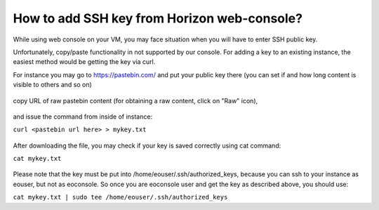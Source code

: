 How to add SSH key from Horizon web-console?
============================================

While using web console on your VM, you may face situation when you will have to enter SSH public key.

Unfortunately, copy/paste functionality in not supported by our console. For adding a key to an existing instance, the easiest method would be getting the key via curl.

For instance you may go to https://pastebin.com/ and put your public key there (you can set if and how long content is visible to others and so on)

.. figure:: pastebin1.png


copy URL of raw pastebin content (for obtaining a raw content, click on "Raw" icon),

.. figure:: pastebin2.png

   
   
.. figure:: pastebin3.png

   
and issue the command from inside of instance:
   
``curl <pastebin url here> > mykey.txt``

.. figure:: pastebin4.png

   
After downloading the file, you may check if your key is saved correctly using cat command:

``cat mykey.txt``


.. figure:: pastebin5.png



Please note that the key must be put into /home/eouser/.ssh/authorized_keys, because you can ssh to your instance as eouser, but not as eoconsole. So once you are eoconsole user and get the key as described above, you should use:

``cat mykey.txt | sudo tee /home/eouser/.ssh/authorized_keys``

   
   
